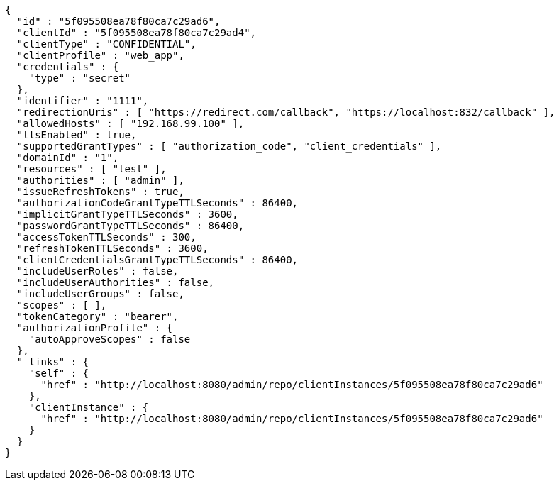 [source,options="nowrap"]
----
{
  "id" : "5f095508ea78f80ca7c29ad6",
  "clientId" : "5f095508ea78f80ca7c29ad4",
  "clientType" : "CONFIDENTIAL",
  "clientProfile" : "web_app",
  "credentials" : {
    "type" : "secret"
  },
  "identifier" : "1111",
  "redirectionUris" : [ "https://redirect.com/callback", "https://localhost:832/callback" ],
  "allowedHosts" : [ "192.168.99.100" ],
  "tlsEnabled" : true,
  "supportedGrantTypes" : [ "authorization_code", "client_credentials" ],
  "domainId" : "1",
  "resources" : [ "test" ],
  "authorities" : [ "admin" ],
  "issueRefreshTokens" : true,
  "authorizationCodeGrantTypeTTLSeconds" : 86400,
  "implicitGrantTypeTTLSeconds" : 3600,
  "passwordGrantTypeTTLSeconds" : 86400,
  "accessTokenTTLSeconds" : 300,
  "refreshTokenTTLSeconds" : 3600,
  "clientCredentialsGrantTypeTTLSeconds" : 86400,
  "includeUserRoles" : false,
  "includeUserAuthorities" : false,
  "includeUserGroups" : false,
  "scopes" : [ ],
  "tokenCategory" : "bearer",
  "authorizationProfile" : {
    "autoApproveScopes" : false
  },
  "_links" : {
    "self" : {
      "href" : "http://localhost:8080/admin/repo/clientInstances/5f095508ea78f80ca7c29ad6"
    },
    "clientInstance" : {
      "href" : "http://localhost:8080/admin/repo/clientInstances/5f095508ea78f80ca7c29ad6"
    }
  }
}
----